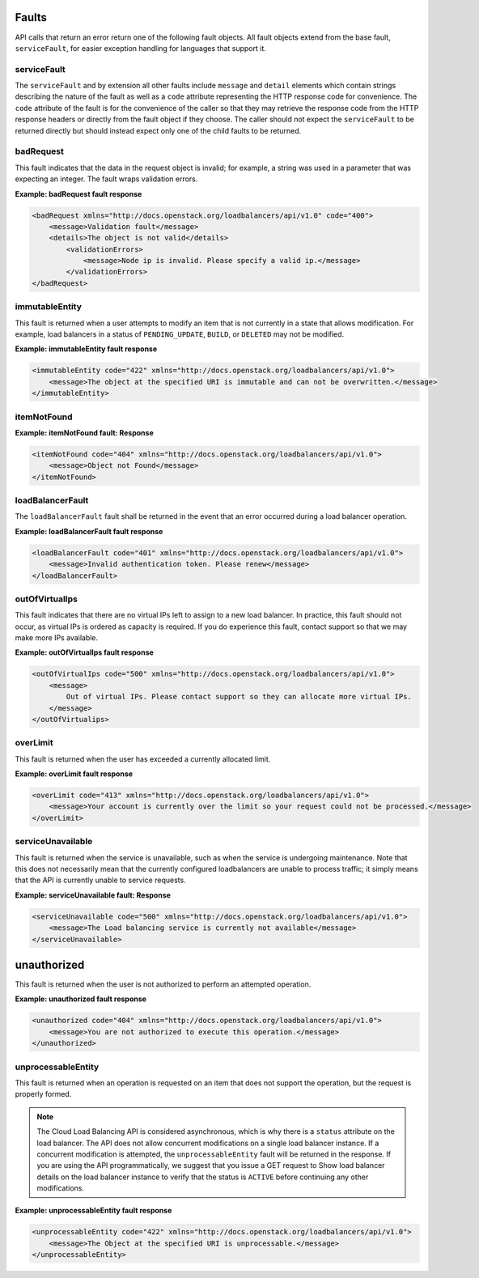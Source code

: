 .. _faults:


Faults
~~~~~~~~~~~~~~

API calls that return an error return one of the following fault objects. All fault objects extend from the base fault, ``serviceFault``, for easier exception handling for languages that support it.

.. _faults-service:

serviceFault
^^^^^^^^^^^^^^^^^^

The ``serviceFault`` and by extension all other faults include ``message`` and ``detail`` elements which contain strings describing the nature of the fault as well as a ``code`` attribute representing the HTTP response code for convenience. The ``code`` attribute of the fault is for the convenience of the caller so that they may retrieve the response code from the HTTP response headers or directly from the fault object if they choose. The caller should not expect the ``serviceFault`` to be returned directly but should instead expect only one of the child faults to be returned.

.. _faults-badrequest:

badRequest
^^^^^^^^^^^^^^^

This fault indicates that the data in the request object is invalid; for example, a string was used in a parameter that was expecting an integer. The fault wraps validation errors.


**Example: badRequest fault response**

.. code::

    <badRequest xmlns="http://docs.openstack.org/loadbalancers/api/v1.0" code="400">
        <message>Validation fault</message>
        <details>The object is not valid</details>
            <validationErrors>
                <message>Node ip is invalid. Please specify a valid ip.</message>
            </validationErrors>
    </badRequest>

.. _faults-immutableentity:

immutableEntity
^^^^^^^^^^^^^^^^^^^^^^^

This fault is returned when a user attempts to modify an item that is not currently in a state that allows modification. For example, load balancers in a status of ``PENDING_UPDATE``, ``BUILD``, or ``DELETED``
may not be modified.

**Example: immutableEntity fault response**

.. code::

    <immutableEntity code="422" xmlns="http://docs.openstack.org/loadbalancers/api/v1.0">
        <message>The object at the specified URI is immutable and can not be overwritten.</message>
    </immutableEntity>

.. _faults-itemnotfound:

itemNotFound
^^^^^^^^^^^^^^^^

**Example: itemNotFound fault: Response**

.. code::

    <itemNotFound code="404" xmlns="http://docs.openstack.org/loadbalancers/api/v1.0">
        <message>Object not Found</message>
    </itemNotFound>

.. _faults-loadbalancerfault:

loadBalancerFault
^^^^^^^^^^^^^^^^^^^^^

The ``loadBalancerFault`` fault shall be returned in the event that an error occurred during a load balancer operation.

**Example: loadBalancerFault fault response**

.. code::

    <loadBalancerFault code="401" xmlns="http://docs.openstack.org/loadbalancers/api/v1.0">
        <message>Invalid authentication token. Please renew</message>
    </loadBalancerFault>

.. _faults-outofvirtualips:

outOfVirtualIps
^^^^^^^^^^^^^^^

This fault indicates that there are no virtual IPs left to assign to a new load balancer. In practice, this fault should not occur, as virtual IPs is ordered as capacity is required. If you do experience this fault, contact support so that we may make more IPs available.

**Example: outOfVirtualIps fault response**

.. code::

    <outOfVirtualIps code="500" xmlns="http://docs.openstack.org/loadbalancers/api/v1.0">
        <message>
            Out of virtual IPs. Please contact support so they can allocate more virtual IPs.
        </message>
    </outOfVirtualips>

.. _faults-overlimit:

overLimit
^^^^^^^^^^^^^^

This fault is returned when the user has exceeded a currently allocated limit.

**Example: overLimit fault response**

.. code::

    <overLimit code="413" xmlns="http://docs.openstack.org/loadbalancers/api/v1.0">
        <message>Your account is currently over the limit so your request could not be processed.</message>
    </overLimit>

.. _faults-serviceunavailable:

serviceUnavailable
^^^^^^^^^^^^^^^^^^^^^

This fault is returned when the service is unavailable, such as when the service is undergoing maintenance. Note that this does not necessarily mean that the currently configured loadbalancers are unable to process traffic; it simply means that the API is currently unable to service requests.

**Example: serviceUnavailable fault: Response**

.. code::

    <serviceUnavailable code="500" xmlns="http://docs.openstack.org/loadbalancers/api/v1.0">
        <message>The Load balancing service is currently not available</message>
    </serviceUnavailable>

.. _faults-unauthorized:

unauthorized
~~~~~~~~~~~~

This fault is returned when the user is not authorized to perform an attempted operation.

**Example: unauthorized fault response**

.. code::

    <unauthorized code="404" xmlns="http://docs.openstack.org/loadbalancers/api/v1.0">
        <message>You are not authorized to execute this operation.</message>
    </unauthorized>

.. _faults-unprocessableentity:

unprocessableEntity
^^^^^^^^^^^^^^^^^^^^^^^^^

This fault is returned when an operation is requested on an item that does not support the operation, but the request is properly formed.

.. note::
    The Cloud Load Balancing API is considered asynchronous, which is why there is a ``status`` attribute on the load balancer. The API does not allow concurrent modifications on a single load balancer instance. If a concurrent modification is attempted, the ``unprocessableEntity`` fault will be returned in the response. If you are using the API programmatically, we suggest that you issue a GET request to Show load balancer details on the load balancer instance to verify that the status is ``ACTIVE`` before continuing any other modifications.

**Example: unprocessableEntity fault response**

.. code::

    <unprocessableEntity code="422" xmlns="http://docs.openstack.org/loadbalancers/api/v1.0">
        <message>The Object at the specified URI is unprocessable.</message>
    </unprocessableEntity>
